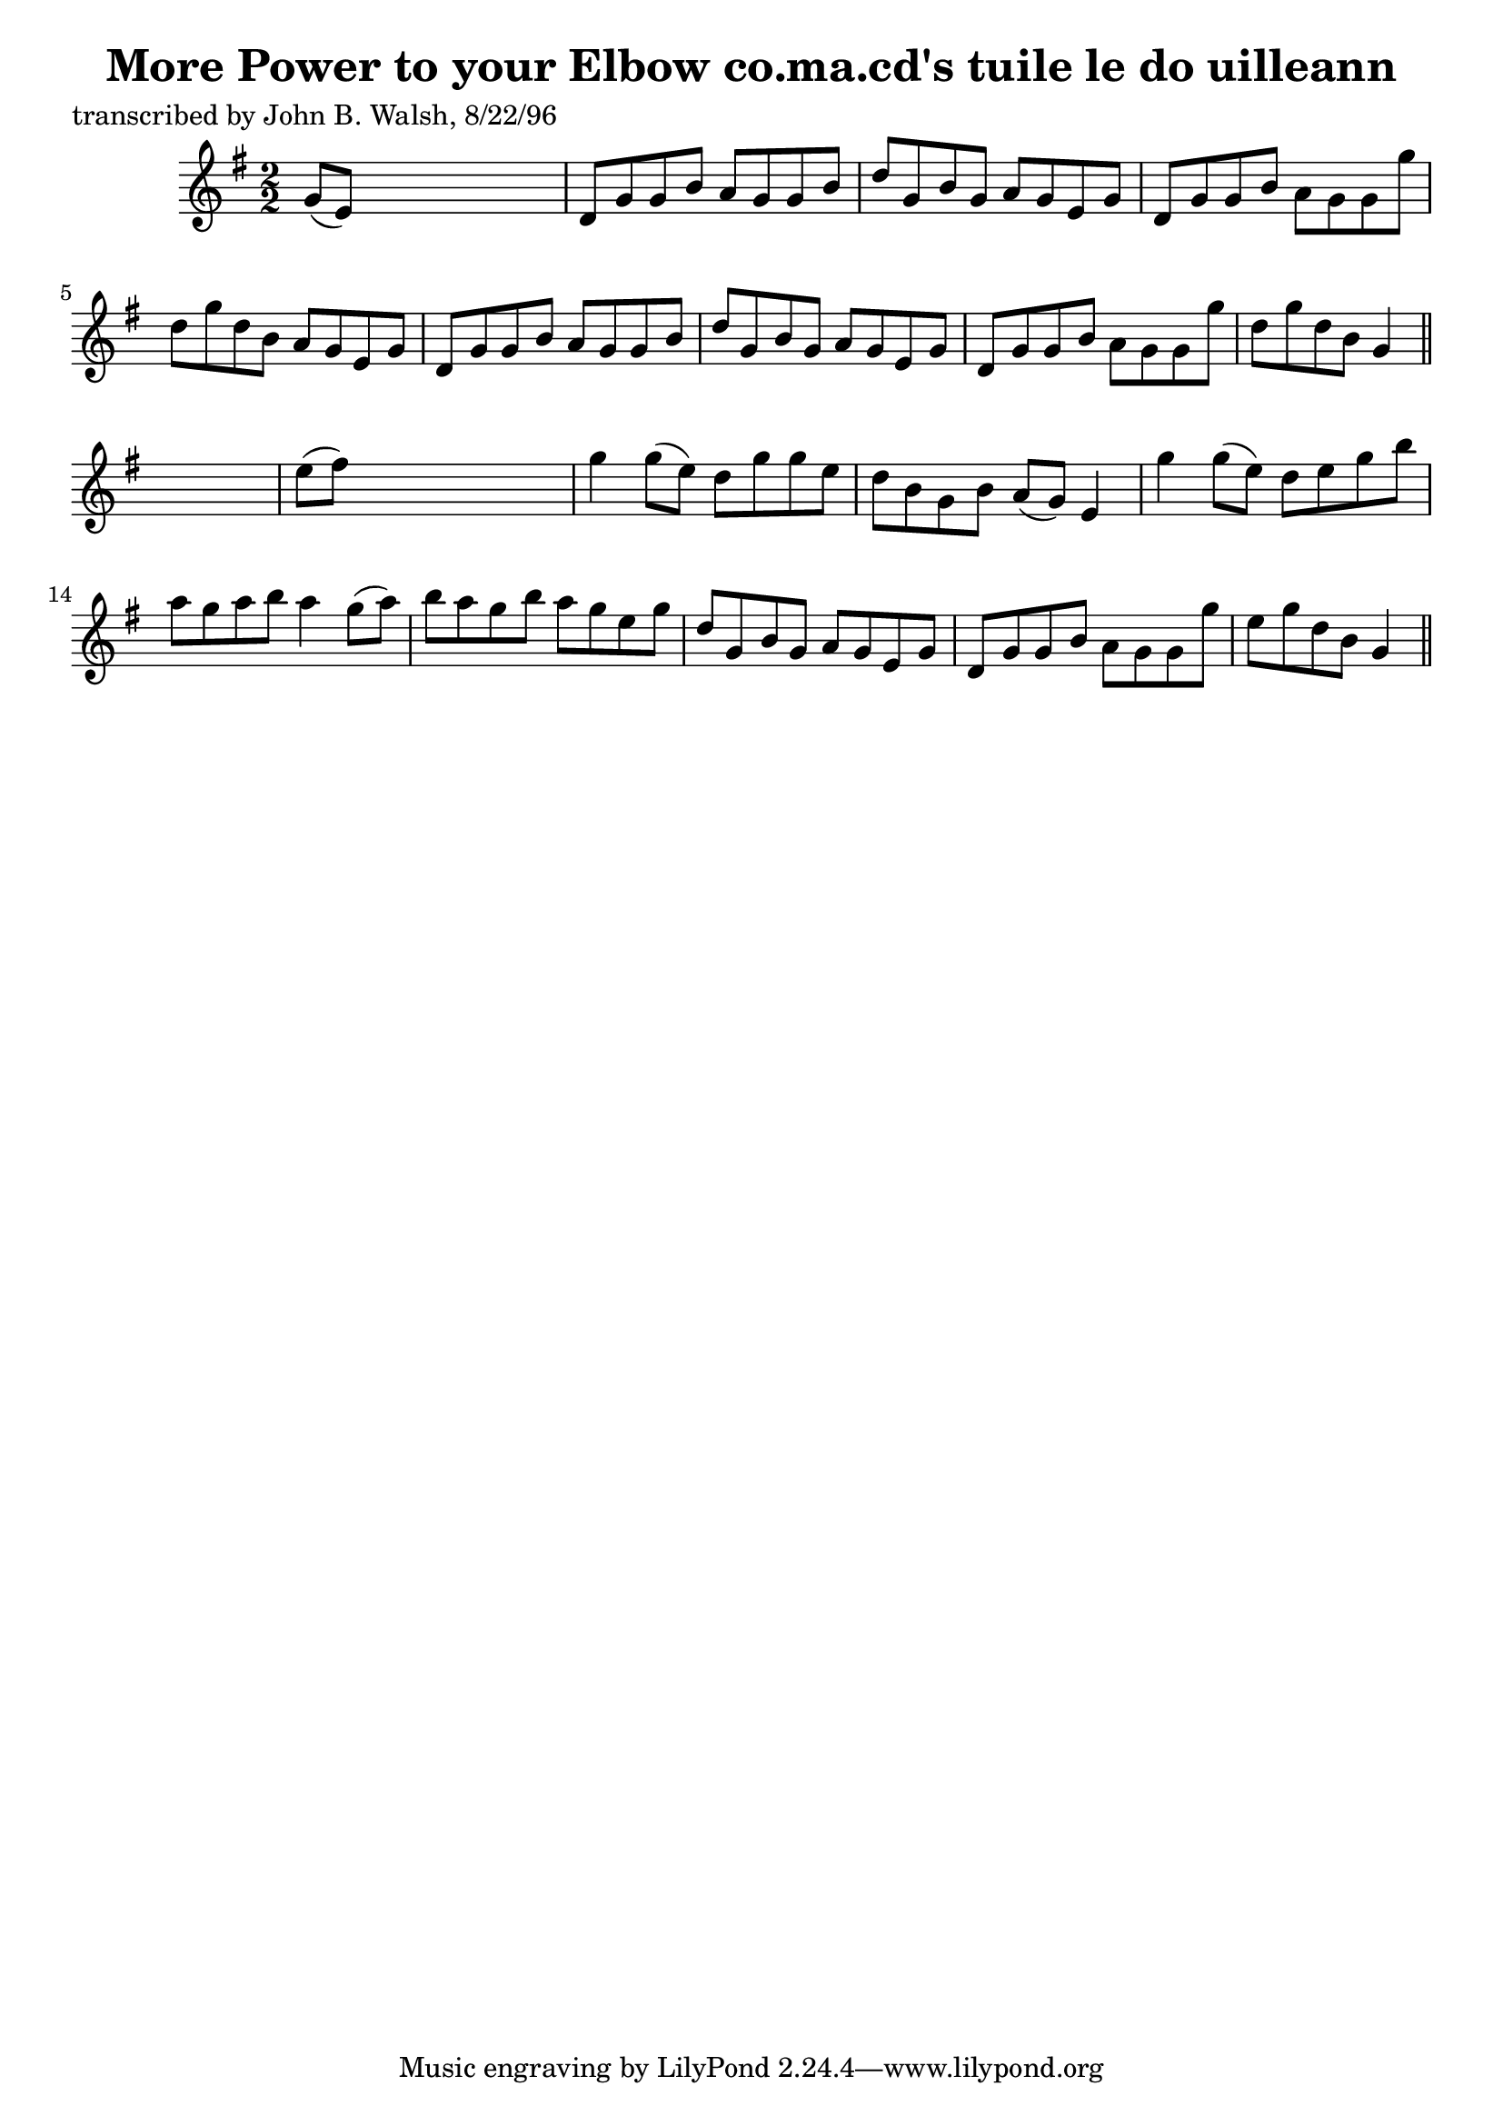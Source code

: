 
\version "2.16.2"
% automatically converted by musicxml2ly from xml/1477_jw.xml

%% additional definitions required by the score:
\language "english"


\header {
    poet = "transcribed by John B. Walsh, 8/22/96"
    encoder = "abc2xml version 63"
    encodingdate = "2015-01-25"
    title = "More Power to your Elbow
co.ma.cd's tuile le do uilleann"
    }

\layout {
    \context { \Score
        autoBeaming = ##f
        }
    }
PartPOneVoiceOne =  \relative g' {
    \key g \major \numericTimeSignature\time 2/2 g8 ( [ e8 ) ] s2. | % 2
    d8 [ g8 g8 b8 ] a8 [ g8 g8 b8 ] | % 3
    d8 [ g,8 b8 g8 ] a8 [ g8 e8 g8 ] | % 4
    d8 [ g8 g8 b8 ] a8 [ g8 g8 g'8 ] | % 5
    d8 [ g8 d8 b8 ] a8 [ g8 e8 g8 ] | % 6
    d8 [ g8 g8 b8 ] a8 [ g8 g8 b8 ] | % 7
    d8 [ g,8 b8 g8 ] a8 [ g8 e8 g8 ] | % 8
    d8 [ g8 g8 b8 ] a8 [ g8 g8 g'8 ] | % 9
    d8 [ g8 d8 b8 ] g4 \bar "||"
    s4 | \barNumberCheck #10
    e'8 ( [ fs8 ) ] s2. | % 11
    g4 g8 ( [ e8 ) ] d8 [ g8 g8 e8 ] | % 12
    d8 [ b8 g8 b8 ] a8 ( [ g8 ) ] e4 | % 13
    g'4 g8 ( [ e8 ) ] d8 [ e8 g8 b8 ] | % 14
    a8 [ g8 a8 b8 ] a4 g8 ( [ a8 ) ] | % 15
    b8 [ a8 g8 b8 ] a8 [ g8 e8 g8 ] | % 16
    d8 [ g,8 b8 g8 ] a8 [ g8 e8 g8 ] | % 17
    d8 [ g8 g8 b8 ] a8 [ g8 g8 g'8 ] | % 18
    e8 [ g8 d8 b8 ] g4 \bar "||"
    }


% The score definition
\score {
    <<
        \new Staff <<
            \context Staff << 
                \context Voice = "PartPOneVoiceOne" { \PartPOneVoiceOne }
                >>
            >>
        
        >>
    \layout {}
    % To create MIDI output, uncomment the following line:
    %  \midi {}
    }

